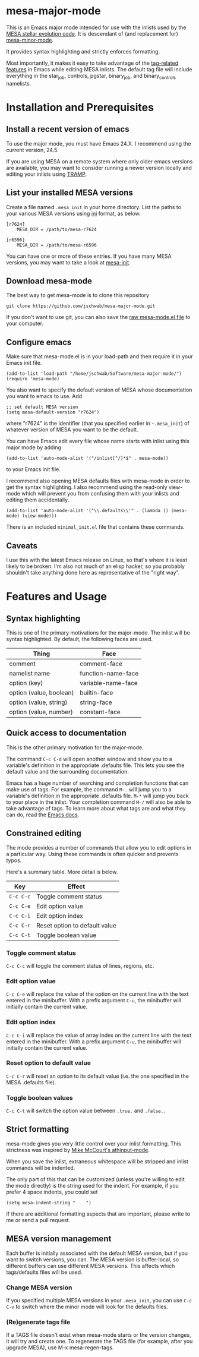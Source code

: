 * mesa-major-mode
This is an Emacs major mode intended for use with the inlists used by
the [[http://mesa.sourceforge.net/][MESA stellar evolution code]].  It is descendant of (and replacement
for) [[https://github.com/jschwab/mesa-minor-mode][mesa-minor-mode]].

It provides syntax highlighting and strictly enforces formatting.

Most importantly, it makes it easy to take advantage of the
[[http://www.gnu.org/software/emacs/manual/html_node/emacs/Tags.html#Tags][tag-related features]] in Emacs while editing MESA inlists.  The default
tag file will include everything in the star_job, controls, pgstar,
binary_job, and binary_controls namelists.

* Installation and Prerequisites
** Install a recent version of emacs
To use the major mode, you must have Emacs 24.X.  I recommend using
the current version, 24.5.

If you are using MESA on a remote system where only older emacs
versions are available, you may want to consider running a newer
version locally and editing your inlists using [[https://www.gnu.org/software/tramp/#Overview][TRAMP]].

** List your installed MESA versions
Create a file named =.mesa_init= in your home directory.  List the
paths to your various MESA versions using [[http://en.wikipedia.org/wiki/INI_file][ini]] format, as below.

#+BEGIN_EXAMPLE
  [r7624]
      MESA_DIR = /path/to/mesa-r7624

  [r6596]
      MESA_DIR = /path/to/mesa-r6596
#+END_EXAMPLE

You can have one or more of these entries.  If you have many MESA
versions, you may want to take a look at [[https://github.com/jschwab/mesa-init][mesa-init]].

** Download mesa-mode
The best way to get mesa-mode is to clone this repository
#+BEGIN_EXAMPLE
  git clone https://github.com/jschwab/mesa-major-mode.git
#+END_EXAMPLE

If you don't want to use git, you can also save the [[https://raw.githubusercontent.com/jschwab/mesa-major-mode/master/mesa-mode.el][raw mesa-mode.el
file]] to your computer.

** Configure emacs 
Make sure that mesa-mode.el is in your load-path and then require it
in your Emacs init file.
#+BEGIN_EXAMPLE
  (add-to-list 'load-path "/home/jschwab/Software/mesa-major-mode/")
  (require 'mesa-mode)
#+END_EXAMPLE

You also want to specify the default version of MESA whose
documentation you want to emacs to use.  Add
#+BEGIN_EXAMPLE
  ;; set default MESA version
  (setq mesa-default-version "r7624")
#+END_EXAMPLE
where "r7624" is the identifier (that you specified earlier in
=~.mesa_init=) of whatever version of MESA you want to be the default.

You can have Emacs edit every file whose name starts with inlist using
this major mode by adding
#+BEGIN_EXAMPLE
  (add-to-list 'auto-mode-alist '("/inlist[^/]*$" . mesa-mode))
#+END_EXAMPLE
to your Emacs init file.

I recommend also opening MESA defaults files with mesa-mode in order
to get the syntax highlighting.  I also recommend using the read-only
view-mode which will prevent you from confusing them with your inlists
and editing them accidentally.
#+BEGIN_EXAMPLE
  (add-to-list 'auto-mode-alist '("\\.defaults\\'" . (lambda () (mesa-mode) (view-mode)))
#+END_EXAMPLE

There is an included =minimal_init.el= file that contains these
commands.

** Caveats
I use this with the latest Emacs release on Linux, so that's where it
is least likely to be broken.  I'm also not much of an elisp hacker,
so you probably shouldn't take anything done here as representative of
the "right way".
* Features and Usage
** Syntax highlighting
This is one of the primary motivations for the major-mode.  The inlist
will be syntax highlighted. By default, the following faces are used.

| Thing                   | Face               |
|-------------------------+--------------------|
| comment                 | comment-face       |
| namelist name           | function-name-face |
| option (key)            | variable-name-face |
| option (value, boolean) | builtin-face       |
| option (value, string)  | string-face        |
| option (value, number)  | constant-face      |

** Quick access to documentation
This is the other primary motivation for the major-mode.

The command =C-c C-d= will open another window and show you to a
variable's definition in the appropriate .defaults file.  This lets
you see the default value and the surrounding documentation.

Emacs has a huge number of searching and completion functions that can
make use of tags.  For example, the command =M-.= will jump you to a
variable's definition in the appropriate .defaults file. =M-*= will
jump you back to your place in the inlist.  Your completion command
=M-/= will also be able to take advantage of tags.  To learn more
about what tags are and what they can do, read the [[http://www.gnu.org/software/emacs/manual/html_node/emacs/Tags.html#Tags][Emacs docs]].

** Constrained editing
The mode provides a number of commands that allow you to edit options
in a particular way.  Using these commands is often quicker and
prevents typos.

Here's a summary table.  More detail is below.

| Key       | Effect                             |
|-----------+------------------------------------|
| =C-c C-c= | Toggle comment status
| =C-c C-e= | Edit option value                  |
| =C-c C-i= | Edit option index                  |
| =C-c C-r= | Reset option to default value      |
| =C-c C-t= | Toggle boolean value               |

*** Toggle comment status
=C-c C-c= will toggle the comment status of lines, regions, etc.
*** Edit option value
=C-c C-e= will replace the value of the option on the current line
with the text entered in the minibuffer.  With a prefix argument
=C-u=, the minibuffer will initially contain the current value.
*** Edit option index
=C-c C-i= will replace the value of array index on the current line
with the text entered in the minibuffer.  With a prefix argument
=C-u=, the minibuffer will initially contain the current value.
*** Reset option to default value
=C-c C-r= will reset an option to its default value (i.e. the one
specified in the MESA .defaults file).
*** Toggle boolean values
=C-c C-t= will switch the option value between =.true.= and =.false.=.
** Strict formatting
mesa-mode gives you very little control over your inlist formatting.
This strictness was inspired by [[https://github.com/mkmcc/athinput-mode][Mike McCourt's athinput-mode]].

When you save the inlist, extraneous whitespace will be stripped and
inlist commands will be indented.

The only part of this that can be customized (unless you're willing to
edit the mode directly) is the string used for the indent.  For
example, if you prefer 4 space indents, you could set

#+BEGIN_EXAMPLE
  (setq mesa-indent-string "    ")
#+END_EXAMPLE

If there are additional formatting aspects that are important, please
write to me or send a pull request.

** MESA version management
Each buffer is initially associated with the default MESA version, but
if you want to switch versions, you can.  The MESA version is
buffer-local, so different buffers can use different MESA versions.
This affects which tags/defaults files will be used.
*** Change MESA version
If you specified multiple MESA versions in your =.mesa_init=, you can
use =C-c C-v= to switch where the minor mode will look for the
defaults files.
*** (Re)generate tags file
If a TAGS file doesn't exist when mesa-mode starts or the version
changes, it will try and create one.  To regenerate the TAGS file (for
example, after you upgrade MESA), use M-x mesa-regen-tags.

